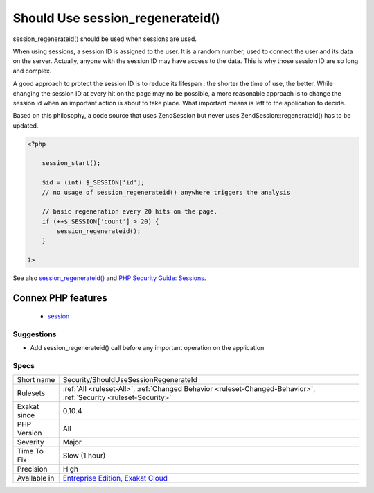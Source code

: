 .. _security-shouldusesessionregenerateid:

.. _should-use-session\_regenerateid():

Should Use session_regenerateid()
+++++++++++++++++++++++++++++++++

.. meta::
	:description:
		Should Use session_regenerateid(): session_regenerateid() should be used when sessions are used.
	:twitter:card: summary_large_image
	:twitter:site: @exakat
	:twitter:title: Should Use session_regenerateid()
	:twitter:description: Should Use session_regenerateid(): session_regenerateid() should be used when sessions are used
	:twitter:creator: @exakat
	:twitter:image:src: https://www.exakat.io/wp-content/uploads/2020/06/logo-exakat.png
	:og:image: https://www.exakat.io/wp-content/uploads/2020/06/logo-exakat.png
	:og:title: Should Use session_regenerateid()
	:og:type: article
	:og:description: session_regenerateid() should be used when sessions are used
	:og:url: https://php-tips.readthedocs.io/en/latest/tips/Security/ShouldUseSessionRegenerateId.html
	:og:locale: en
session_regenerateid() should be used when sessions are used.

When using sessions, a session ID is assigned to the user. It is a random number, used to connect the user and its data on the server. Actually, anyone with the session ID may have access to the data. This is why those session ID are so long and complex.

A good approach to protect the session ID is to reduce its lifespan : the shorter the time of use, the better. While changing the session ID at every hit on the page may no be possible, a more reasonable approach is to change the session id when an important action is about to take place. What important means is left to the application to decide.

Based on this philosophy, a code source that uses Zend\Session but never uses Zend\Session\:\:regenerateId() has to be updated.

.. code-block:: php
   
   <?php
   
       session_start();
       
       $id = (int) $_SESSION['id'];
       // no usage of session_regenerateid() anywhere triggers the analysis
       
       // basic regeneration every 20 hits on the page. 
       if (++$_SESSION['count'] > 20) {
           session_regenerateid();
       }
   
   ?>

See also `session_regenerateid() <https://www.php.net/session_regenerate_id>`_ and `PHP Security Guide: Sessions <http://phpsec.org/projects/guide/4.html>`_.

Connex PHP features
-------------------

  + `session <https://php-dictionary.readthedocs.io/en/latest/dictionary/session.ini.html>`_


Suggestions
___________

* Add session_regenerateid() call before any important operation on the application




Specs
_____

+--------------+-------------------------------------------------------------------------------------------------------------------------+
| Short name   | Security/ShouldUseSessionRegenerateId                                                                                   |
+--------------+-------------------------------------------------------------------------------------------------------------------------+
| Rulesets     | :ref:`All <ruleset-All>`, :ref:`Changed Behavior <ruleset-Changed-Behavior>`, :ref:`Security <ruleset-Security>`        |
+--------------+-------------------------------------------------------------------------------------------------------------------------+
| Exakat since | 0.10.4                                                                                                                  |
+--------------+-------------------------------------------------------------------------------------------------------------------------+
| PHP Version  | All                                                                                                                     |
+--------------+-------------------------------------------------------------------------------------------------------------------------+
| Severity     | Major                                                                                                                   |
+--------------+-------------------------------------------------------------------------------------------------------------------------+
| Time To Fix  | Slow (1 hour)                                                                                                           |
+--------------+-------------------------------------------------------------------------------------------------------------------------+
| Precision    | High                                                                                                                    |
+--------------+-------------------------------------------------------------------------------------------------------------------------+
| Available in | `Entreprise Edition <https://www.exakat.io/entreprise-edition>`_, `Exakat Cloud <https://www.exakat.io/exakat-cloud/>`_ |
+--------------+-------------------------------------------------------------------------------------------------------------------------+


